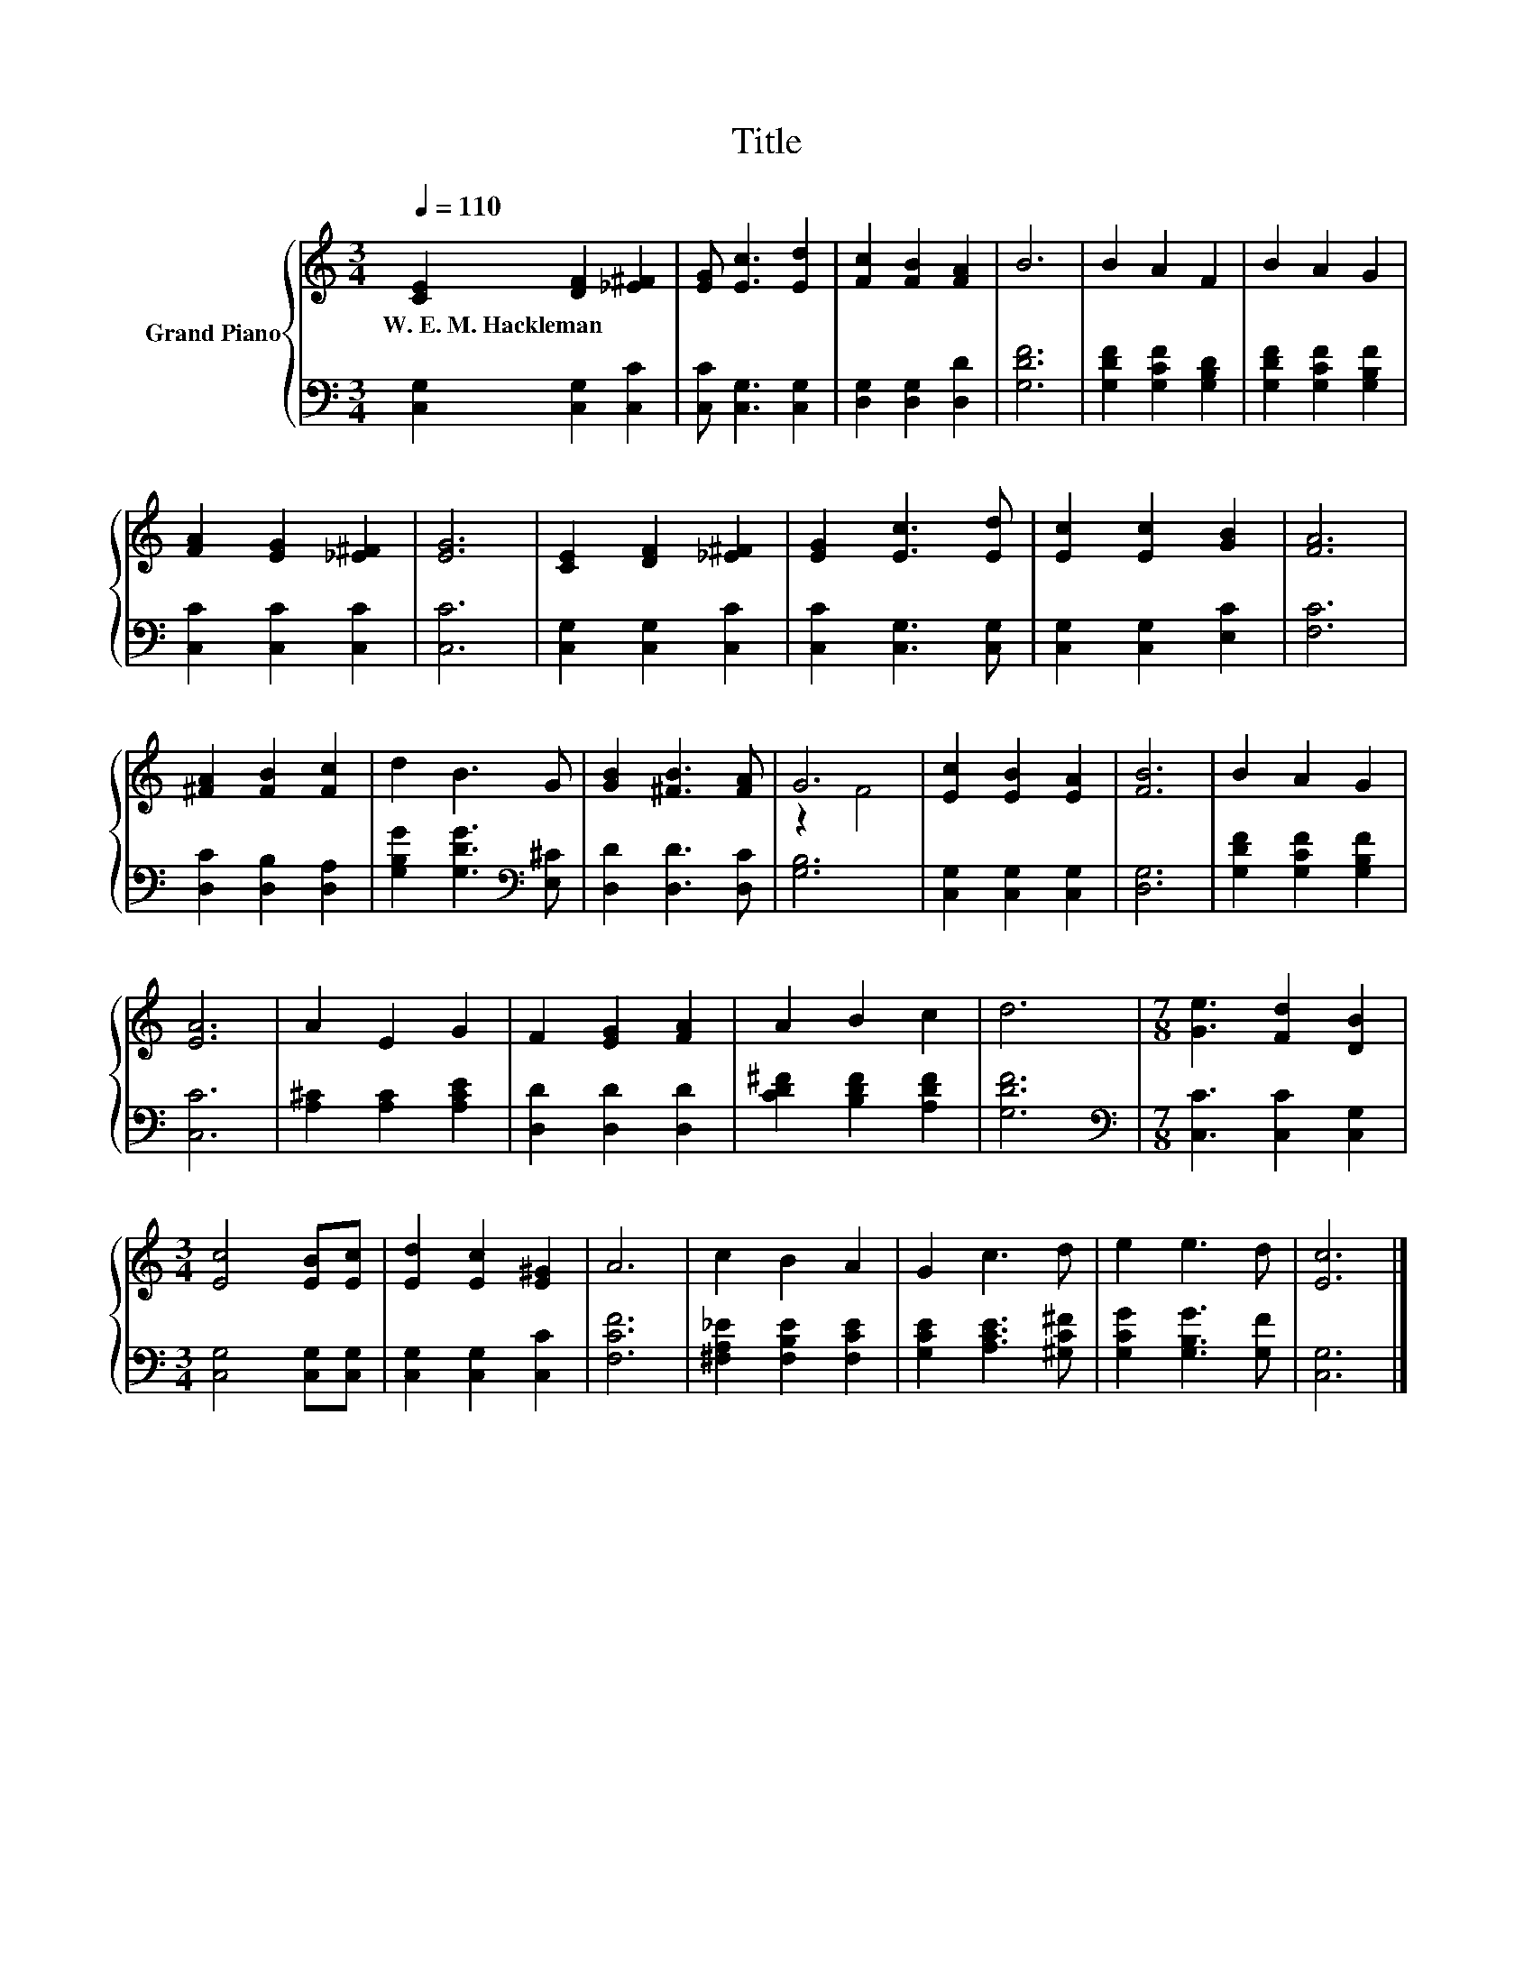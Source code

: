 X:1
T:Title
%%score { ( 1 3 ) | 2 }
L:1/8
Q:1/4=110
M:3/4
K:C
V:1 treble nm="Grand Piano"
V:3 treble 
V:2 bass 
V:1
 [CE]2 [DF]2 [_E^F]2 | [EG] [Ec]3 [Ed]2 | [Fc]2 [FB]2 [FA]2 | B6 | B2 A2 F2 | B2 A2 G2 | %6
w: W.~E.~M.~Hackleman * *||||||
 [FA]2 [EG]2 [_E^F]2 | [EG]6 | [CE]2 [DF]2 [_E^F]2 | [EG]2 [Ec]3 [Ed] | [Ec]2 [Ec]2 [GB]2 | [FA]6 | %12
w: ||||||
 [^FA]2 [FB]2 [Fc]2 | d2 B3 G | [GB]2 [^FB]3 [FA] | G6 | [Ec]2 [EB]2 [EA]2 | [FB]6 | B2 A2 G2 | %19
w: |||||||
 [EA]6 | A2 E2 G2 | F2 [EG]2 [FA]2 | A2 B2 c2 | d6 |[M:7/8] [Ge]3 [Fd]2 [DB]2 | %25
w: ||||||
[M:3/4] [Ec]4 [EB][Ec] | [Ed]2 [Ec]2 [E^G]2 | A6 | c2 B2 A2 | G2 c3 d | e2 e3 d | [Ec]6 |] %32
w: |||||||
V:2
 [C,G,]2 [C,G,]2 [C,C]2 | [C,C] [C,G,]3 [C,G,]2 | [D,G,]2 [D,G,]2 [D,D]2 | [G,DF]6 | %4
 [G,DF]2 [G,CF]2 [G,B,D]2 | [G,DF]2 [G,CF]2 [G,B,F]2 | [C,C]2 [C,C]2 [C,C]2 | [C,C]6 | %8
 [C,G,]2 [C,G,]2 [C,C]2 | [C,C]2 [C,G,]3 [C,G,] | [C,G,]2 [C,G,]2 [E,C]2 | [F,C]6 | %12
 [D,C]2 [D,B,]2 [D,A,]2 | [G,B,G]2 [G,DG]3[K:bass] [E,^C] | [D,D]2 [D,D]3 [D,C] | [G,B,]6 | %16
 [C,G,]2 [C,G,]2 [C,G,]2 | [D,G,]6 | [G,DF]2 [G,CF]2 [G,B,F]2 | [C,C]6 | [A,^C]2 [A,C]2 [A,CE]2 | %21
 [D,D]2 [D,D]2 [D,D]2 | [CD^F]2 [B,DF]2 [A,DF]2 | [G,DF]6 |[M:7/8][K:bass] [C,C]3 [C,C]2 [C,G,]2 | %25
[M:3/4] [C,G,]4 [C,G,][C,G,] | [C,G,]2 [C,G,]2 [C,C]2 | [F,CF]6 | [^F,A,_E]2 [F,B,E]2 [F,CE]2 | %29
 [G,CE]2 [A,CE]3 [^G,C^F] | [G,CG]2 [G,B,G]3 [G,F] | [C,G,]6 |] %32
V:3
 x6 | x6 | x6 | x6 | x6 | x6 | x6 | x6 | x6 | x6 | x6 | x6 | x6 | x6 | x6 | z2 F4 | x6 | x6 | x6 | %19
 x6 | x6 | x6 | x6 | x6 |[M:7/8] x7 |[M:3/4] x6 | x6 | x6 | x6 | x6 | x6 | x6 |] %32

